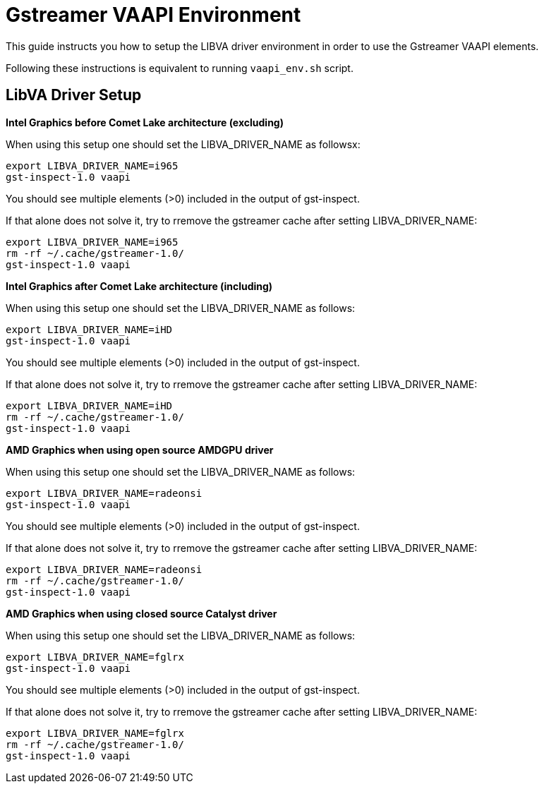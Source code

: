 = Gstreamer VAAPI Environment
// tag::driverenvironment[]

This guide instructs you how to setup the LIBVA driver environment in order to use the Gstreamer VAAPI elements. 

Following these instructions is equivalent to running `vaapi_env.sh` script.

== LibVA Driver Setup

**Intel Graphics before Comet Lake architecture (excluding)**

When using this setup one should set the LIBVA_DRIVER_NAME as followsx:
```
export LIBVA_DRIVER_NAME=i965
gst-inspect-1.0 vaapi
```
You should see multiple elements (>0) included in the output of gst-inspect.

If that alone does not solve it, try to rremove the gstreamer cache after setting LIBVA_DRIVER_NAME:
```
export LIBVA_DRIVER_NAME=i965
rm -rf ~/.cache/gstreamer-1.0/
gst-inspect-1.0 vaapi
```

**Intel Graphics after Comet Lake architecture (including)**

When using this setup one should set the LIBVA_DRIVER_NAME as follows:
```
export LIBVA_DRIVER_NAME=iHD
gst-inspect-1.0 vaapi
```
You should see multiple elements (>0) included in the output of gst-inspect.

If that alone does not solve it, try to rremove the gstreamer cache after setting LIBVA_DRIVER_NAME:
```
export LIBVA_DRIVER_NAME=iHD
rm -rf ~/.cache/gstreamer-1.0/
gst-inspect-1.0 vaapi
```

**AMD Graphics when using open source AMDGPU driver**

When using this setup one should set the LIBVA_DRIVER_NAME as follows:
```
export LIBVA_DRIVER_NAME=radeonsi
gst-inspect-1.0 vaapi
```
You should see multiple elements (>0) included in the output of gst-inspect.

If that alone does not solve it, try to rremove the gstreamer cache after setting LIBVA_DRIVER_NAME:
```
export LIBVA_DRIVER_NAME=radeonsi
rm -rf ~/.cache/gstreamer-1.0/
gst-inspect-1.0 vaapi
```

**AMD Graphics when using closed source Catalyst driver**

When using this setup one should set the LIBVA_DRIVER_NAME as follows:
```
export LIBVA_DRIVER_NAME=fglrx
gst-inspect-1.0 vaapi
```
You should see multiple elements (>0) included in the output of gst-inspect.

If that alone does not solve it, try to rremove the gstreamer cache after setting LIBVA_DRIVER_NAME:
```
export LIBVA_DRIVER_NAME=fglrx
rm -rf ~/.cache/gstreamer-1.0/
gst-inspect-1.0 vaapi
```
